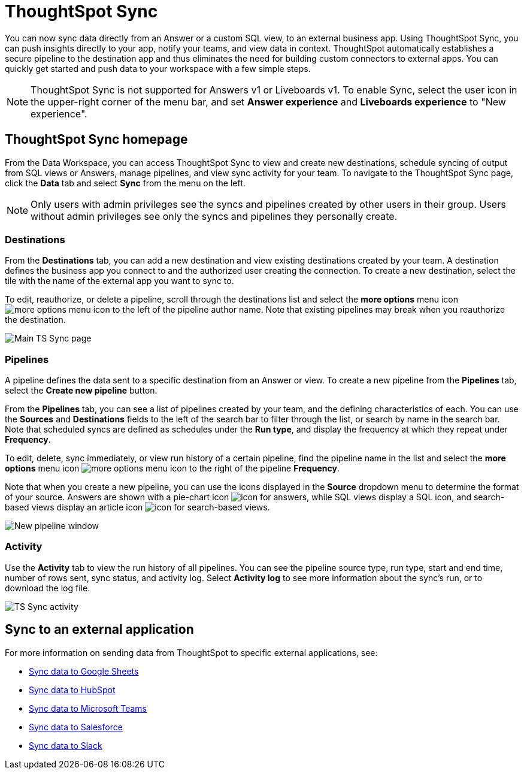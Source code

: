 = ThoughtSpot Sync
:last_updated: 09/08/2022
:linkattrs:
:experimental:
:page-layout: default-cloud
:description: You can use ThoughtSpot Sync to sync data to a third-party business application workspaces such as Slack, Google Sheets, and Microsoft Teams.

You can now sync data directly from an Answer or a custom SQL view, to an external business app. Using ThoughtSpot Sync, you can push insights directly to your app, notify your teams, and view data in context. ThoughtSpot automatically establishes a secure pipeline to the destination app and thus eliminates the need for building custom connectors to external apps. You can quickly get started and push data to your workspace with a few simple steps.

NOTE: ThoughtSpot Sync is not supported for Answers v1 or Liveboards v1. To enable Sync, select the user icon in the upper-right corner of the menu bar, and set *Answer experience* and *Liveboards experience* to "New experience".

== ThoughtSpot Sync homepage

From the Data Workspace, you can access ThoughtSpot Sync to view and create new destinations, schedule syncing of output from SQL views or Answers, manage pipelines, and view sync activity for your team. To navigate to the ThoughtSpot Sync page, click the *Data* tab and select *Sync* from the menu on the left.

NOTE: Only users with admin privileges see the syncs and pipelines created by other users in their group. Users without admin privileges see only the syncs and pipelines they personally create.

=== Destinations

From the *Destinations* tab, you can add a new destination and view existing destinations created by your team. A destination defines the business app you connect to and the authorized user creating the connection. To create a new destination, select the tile with the name of the external app you want to sync to.

To edit, reauthorize, or delete a pipeline, scroll through the destinations list and select the *more options* menu icon image:icon-more-10px.png[more options menu icon] to the left of the pipeline author name. Note that existing pipelines may break when you reauthorize the destination.

image::ts-sync-destinations.png[Main TS Sync page]


[#pipelines]
=== Pipelines

A pipeline defines the data sent to a specific destination from an Answer or view. To create a new pipeline from the *Pipelines* tab, select the *Create new pipeline* button.

From the *Pipelines* tab, you can see a list of pipelines created by your team, and the defining characteristics of each. You can use the *Sources* and *Destinations* fields to the left of the search bar to filter through the list, or search by name in the search bar. Note that scheduled syncs are defined as schedules under the *Run type*, and display the frequency at which they repeat under *Frequency*.

To edit, delete, sync immediately, or view run history of a certain pipeline, find the pipeline name in the list and select the *more options* menu icon image:icon-more-10px.png[more options menu icon] to the right of the pipeline *Frequency*.

Note that when you create a new pipeline, you can use the icons displayed in the *Source* dropdown menu to determine the format of your source. Answers are shown with a pie-chart icon image:icon-pie-chart.png[icon for answers], while SQL views display a SQL icon, and search-based views display an article icon image:icon-article.png[icon for search-based views].

image::ts-sync-new-pipeline.png[New pipeline window]

=== Activity

Use the *Activity* tab to view the run history of all pipelines. You can see the pipeline source type, run type, start and end time, number of rows sent, sync status, and activity log. Select *Activity log* to see more information about the sync’s run, or to download the log file.

image::ts-sync-activity.png[TS Sync activity]

== Sync to an external application

For more information on sending data from ThoughtSpot to specific external applications, see:

* xref:sync-sheets.adoc[Sync data to Google Sheets]
* xref:sync-hubspot.adoc[Sync data to HubSpot]
* xref:sync-ms-teams.adoc[Sync data to Microsoft Teams]
* xref:sync-salesforce.adoc[Sync data to Salesforce]
* xref:sync-slack.adoc[Sync data to Slack]
